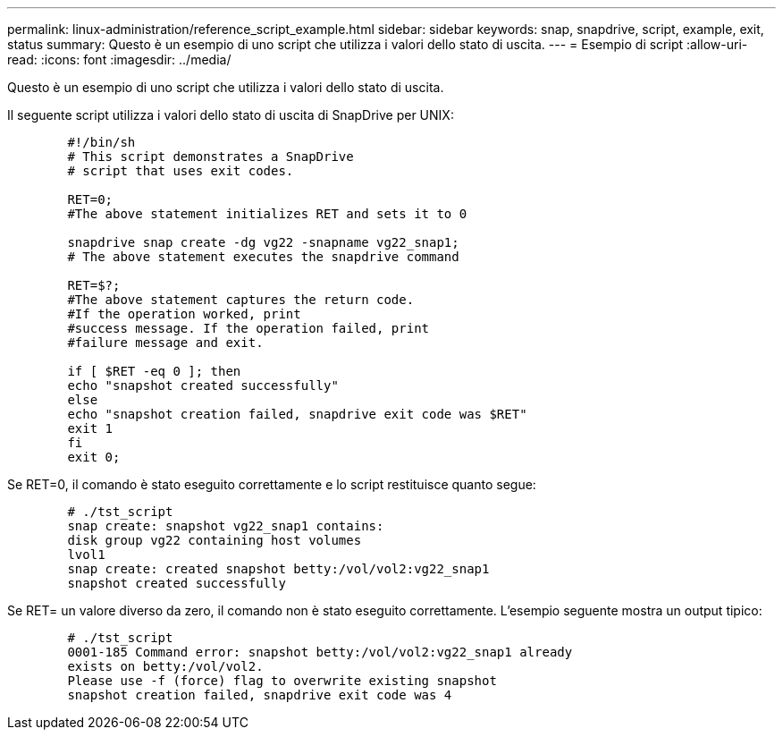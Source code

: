 ---
permalink: linux-administration/reference_script_example.html 
sidebar: sidebar 
keywords: snap, snapdrive, script, example, exit, status 
summary: Questo è un esempio di uno script che utilizza i valori dello stato di uscita. 
---
= Esempio di script
:allow-uri-read: 
:icons: font
:imagesdir: ../media/


[role="lead"]
Questo è un esempio di uno script che utilizza i valori dello stato di uscita.

Il seguente script utilizza i valori dello stato di uscita di SnapDrive per UNIX:

[listing]
----

	#!/bin/sh
	# This script demonstrates a SnapDrive
	# script that uses exit codes.

	RET=0;
	#The above statement initializes RET and sets it to 0

	snapdrive snap create -dg vg22 -snapname vg22_snap1;
	# The above statement executes the snapdrive command

	RET=$?;
	#The above statement captures the return code.
	#If the operation worked, print
	#success message. If the operation failed, print
	#failure message and exit.

	if [ $RET -eq 0 ]; then
	echo "snapshot created successfully"
	else
	echo "snapshot creation failed, snapdrive exit code was $RET"
	exit 1
	fi
	exit 0;
----
Se RET=0, il comando è stato eseguito correttamente e lo script restituisce quanto segue:

[listing]
----


	# ./tst_script
	snap create: snapshot vg22_snap1 contains:
	disk group vg22 containing host volumes
	lvol1
	snap create: created snapshot betty:/vol/vol2:vg22_snap1
	snapshot created successfully
----
Se RET= un valore diverso da zero, il comando non è stato eseguito correttamente. L'esempio seguente mostra un output tipico:

[listing]
----

	# ./tst_script
	0001-185 Command error: snapshot betty:/vol/vol2:vg22_snap1 already
	exists on betty:/vol/vol2.
	Please use -f (force) flag to overwrite existing snapshot
	snapshot creation failed, snapdrive exit code was 4
----